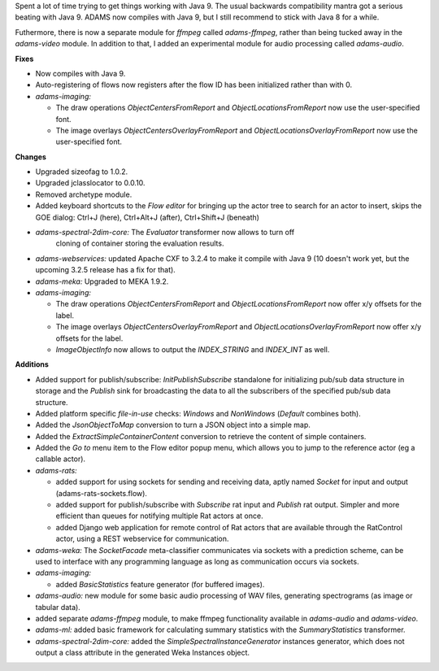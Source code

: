 .. title: Updates 2018/04/20
.. slug: updates-2018-04-20
.. date: 2018-04-12 16:47:07 UTC+13:00
.. tags: 
.. category: 
.. link: 
.. description: 
.. type: text
.. author: FracPete

Spent a lot of time trying to get things working with Java 9. The usual backwards
compatibility mantra got a serious beating with Java 9. ADAMS now compiles with
Java 9, but I still recommend to stick with Java 8 for a while.

Futhermore, there is now a separate module for *ffmpeg* called *adams-ffmpeg*, 
rather than being tucked away in the *adams-video* module. In addition to that,
I added an experimental module for audio processing called *adams-audio*.

**Fixes**

* Now compiles with Java 9.
* Auto-registering of flows now registers after the flow ID has been initialized
  rather than with 0.
* *adams-imaging:* 

  * The draw operations *ObjectCentersFromReport* and *ObjectLocationsFromReport*
    now use the user-specified font.
  * The image overlays *ObjectCentersOverlayFromReport* and *ObjectLocationsOverlayFromReport*
    now use the user-specified font.


**Changes**

* Upgraded sizeofag to 1.0.2.
* Upgraded jclasslocator to 0.0.10.
* Removed archetype module.
* Added keyboard shortcuts to the *Flow editor* for bringing up the actor tree to search for 
  an actor to insert, skips the GOE dialog: Ctrl+J (here), Ctrl+Alt+J (after), Ctrl+Shift+J (beneath)
* *adams-spectral-2dim-core:* The *Evaluator* transformer now allows to turn off 
   cloning of container storing the evaluation results.
* *adams-webservices:* updated Apache CXF to 3.2.4 to make it compile with Java 9 
  (10 doesn't work yet, but the upcoming 3.2.5 release has a fix for that).
* *adams-meka:* Upgraded to MEKA 1.9.2.
* *adams-imaging:*

  * The draw operations *ObjectCentersFromReport* and *ObjectLocationsFromReport*
    now offer x/y offsets for the label.
  * The image overlays *ObjectCentersOverlayFromReport* and *ObjectLocationsOverlayFromReport*
    now offer x/y offsets for the label.
  * *ImageObjectInfo* now allows to output the *INDEX_STRING* and *INDEX_INT* as well.


**Additions**

* Added support for publish/subscribe: *InitPublishSubscribe* standalone for 
  initializing pub/sub data structure in storage and the *Publish* sink 
  for broadcasting the data to all the subscribers of the specified pub/sub
  data structure.
* Added platform specific *file-in-use* checks: *Windows* and *NonWindows*
  (*Default* combines both).
* Added the *JsonObjectToMap* conversion to turn a JSON object into a
  simple map.
* Added the *ExtractSimpleContainerContent* conversion to retrieve the content
  of simple containers.
* Added the *Go to* menu item to the Flow editor popup menu, which allows you
  to jump to the reference actor (eg a callable actor).

* *adams-rats:* 
  
  * added support for using sockets for sending and receiving data, 
    aptly named *Socket* for input and output (adams-rats-sockets.flow).
  * added support for publish/subscribe with *Subscribe* rat input and
    *Publish* rat output. Simpler and more efficient than queues for
    notifying multiple Rat actors at once.
  * added Django web application for remote control of Rat actors that
    are available through the RatControl actor, using a REST webservice
    for communication.

* *adams-weka:* The *SocketFacade* meta-classifier communicates via sockets 
  with a prediction scheme, can be used to interface with any programming 
  language as long as communication occurs via sockets.

* *adams-imaging:*

  * added *BasicStatistics* feature generator (for buffered images).

* *adams-audio:* new module for some basic audio processing of WAV files,
  generating spectrograms (as image or tabular data).
* added separate *adams-ffmpeg* module, to make ffmpeg functionality available 
  in *adams-audio* and *adams-video*.

* *adams-ml:* added basic framework for calculating summary statistics with the
  *SummaryStatistics* transformer.

* *adams-spectral-2dim-core:* added the *SimpleSpectralInstanceGenerator* instances
  generator, which does not output a class attribute in the generated Weka Instances
  object.

